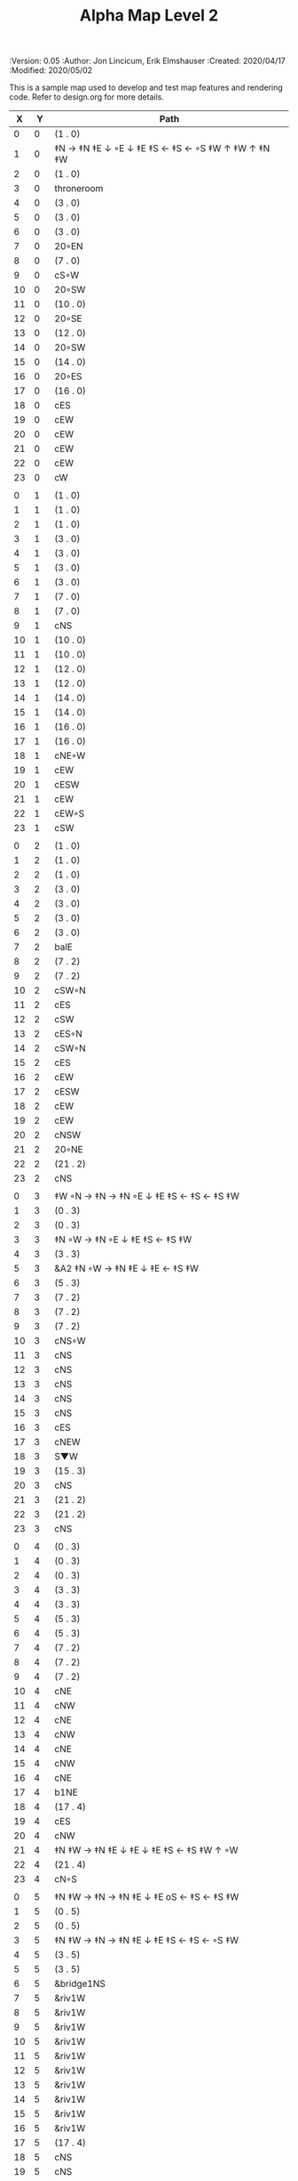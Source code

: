 #+TITLE: Alpha Map Level 2
#+PROPERTIES:
 :Version: 0.05
 :Author: Jon Lincicum, Erik Elmshauser
 :Created: 2020/04/17
 :Modified: 2020/05/02
 :END:

* Test Map - Level 2
:PROPERTIES:
:NAME: test-map-level2
:ETL: cell
:END:

#+NAME:test-map-level2

This is a sample map used to develop and test map features and rendering code.
Refer to design.org for more details.

|  X |  Y | Path                                              |
|----+----+---------------------------------------------------|
|  0 |  0 | (1 . 0)                                           |
|  1 |  0 | ‡N → ‡N ‡E ↓ ◦E ↓ ‡E ‡S ← ‡S ← ◦S ‡W ↑ ‡W ↑ ‡N ‡W |
|  2 |  0 | (1 . 0)                                           |
|  3 |  0 | throneroom                                        |
|  4 |  0 | (3 . 0)                                           |
|  5 |  0 | (3 . 0)                                           |
|  6 |  0 | (3 . 0)                                           |
|  7 |  0 | 20◦EN                                             |
|  8 |  0 | (7 . 0)                                           |
|  9 |  0 | cS◦W                                              |
| 10 |  0 | 20◦SW                                             |
| 11 |  0 | (10 . 0)                                          |
| 12 |  0 | 20◦SE                                             |
| 13 |  0 | (12 . 0)                                          |
| 14 |  0 | 20◦SW                                             |
| 15 |  0 | (14 . 0)                                          |
| 16 |  0 | 20◦ES                                             |
| 17 |  0 | (16 . 0)                                          |
| 18 |  0 | cES                                               |
| 19 |  0 | cEW                                               |
| 20 |  0 | cEW                                               |
| 21 |  0 | cEW                                               |
| 22 |  0 | cEW                                               |
| 23 |  0 | cW                                                |
|    |    |                                                   |
|  0 |  1 | (1 . 0)                                           |
|  1 |  1 | (1 . 0)                                           |
|  2 |  1 | (1 . 0)                                           |
|  3 |  1 | (3 . 0)                                           |
|  4 |  1 | (3 . 0)                                           |
|  5 |  1 | (3 . 0)                                           |
|  6 |  1 | (3 . 0)                                           |
|  7 |  1 | (7 . 0)                                           |
|  8 |  1 | (7 . 0)                                           |
|  9 |  1 | cNS                                               |
| 10 |  1 | (10 . 0)                                          |
| 11 |  1 | (10 . 0)                                          |
| 12 |  1 | (12 . 0)                                          |
| 13 |  1 | (12 . 0)                                          |
| 14 |  1 | (14 . 0)                                          |
| 15 |  1 | (14 . 0)                                          |
| 16 |  1 | (16 . 0)                                          |
| 17 |  1 | (16 . 0)                                          |
| 18 |  1 | cNE◦W                                             |
| 19 |  1 | cEW                                               |
| 20 |  1 | cESW                                              |
| 21 |  1 | cEW                                               |
| 22 |  1 | cEW◦S                                             |
| 23 |  1 | cSW                                               |
|    |    |                                                   |
|  0 |  2 | (1 . 0)                                           |
|  1 |  2 | (1 . 0)                                           |
|  2 |  2 | (1 . 0)                                           |
|  3 |  2 | (3 . 0)                                           |
|  4 |  2 | (3 . 0)                                           |
|  5 |  2 | (3 . 0)                                           |
|  6 |  2 | (3 . 0)                                           |
|  7 |  2 | balE                                              |
|  8 |  2 | (7 . 2)                                           |
|  9 |  2 | (7 . 2)                                           |
| 10 |  2 | cSW◦N                                             |
| 11 |  2 | cES                                               |
| 12 |  2 | cSW                                               |
| 13 |  2 | cES◦N                                             |
| 14 |  2 | cSW◦N                                             |
| 15 |  2 | cES                                               |
| 16 |  2 | cEW                                               |
| 17 |  2 | cESW                                              |
| 18 |  2 | cEW                                               |
| 19 |  2 | cEW                                               |
| 20 |  2 | cNSW                                              |
| 21 |  2 | 20◦NE                                             |
| 22 |  2 | (21 . 2)                                          |
| 23 |  2 | cNS                                               |
|    |    |                                                   |
|  0 |  3 | ‡W ◦N → ‡N → ‡N ◦E ↓ ‡E ‡S ← ‡S ← ‡S ‡W           |
|  1 |  3 | (0 . 3)                                           |
|  2 |  3 | (0 . 3)                                           |
|  3 |  3 | ‡N ◦W → ‡N ◦E ↓ ‡E ‡S ← ‡S ‡W                     |
|  4 |  3 | (3 . 3)                                           |
|  5 |  3 | &A2 ‡N ◦W → ‡N ‡E ↓ ‡E  ← ‡S ‡W                   |
|  6 |  3 | (5 . 3)                                           |
|  7 |  3 | (7 . 2)                                           |
|  8 |  3 | (7 . 2)                                           |
|  9 |  3 | (7 . 2)                                           |
| 10 |  3 | cNS◦W                                             |
| 11 |  3 | cNS                                               |
| 12 |  3 | cNS                                               |
| 13 |  3 | cNS                                               |
| 14 |  3 | cNS                                               |
| 15 |  3 | cNS                                               |
| 16 |  3 | cES                                               |
| 17 |  3 | cNEW                                              |
| 18 |  3 | S▼W                                               |
| 19 |  3 | (15 . 3)                                          |
| 20 |  3 | cNS                                               |
| 21 |  3 | (21 . 2)                                          |
| 22 |  3 | (21 . 2)                                          |
| 23 |  3 | cNS                                               |
|    |    |                                                   |
|  0 |  4 | (0 . 3)                                           |
|  1 |  4 | (0 . 3)                                           |
|  2 |  4 | (0 . 3)                                           |
|  3 |  4 | (3 . 3)                                           |
|  4 |  4 | (3 . 3)                                           |
|  5 |  4 | (5 . 3)                                           |
|  6 |  4 | (5 . 3)                                           |
|  7 |  4 | (7 . 2)                                           |
|  8 |  4 | (7 . 2)                                           |
|  9 |  4 | (7 . 2)                                           |
| 10 |  4 | cNE                                               |
| 11 |  4 | cNW                                               |
| 12 |  4 | cNE                                               |
| 13 |  4 | cNW                                               |
| 14 |  4 | cNE                                               |
| 15 |  4 | cNW                                               |
| 16 |  4 | cNE                                               |
| 17 |  4 | b1NE                                              |
| 18 |  4 | (17 . 4)                                          |
| 19 |  4 | cES                                               |
| 20 |  4 | cNW                                               |
| 21 |  4 | ‡N ‡W → ‡N ‡E ↓ ‡E ↓ ‡E ‡S ← ‡S ‡W ↑ ◦W           |
| 22 |  4 | (21 . 4)                                          |
| 23 |  4 | cN◦S                                              |
|    |    |                                                   |
|  0 |  5 | ‡N ‡W → ‡N → ‡N ‡E ↓ ‡E oS ← ‡S ← ‡S ‡W           |
|  1 |  5 | (0 . 5)                                           |
|  2 |  5 | (0 . 5)                                           |
|  3 |  5 | ‡N ‡W → ‡N → ‡N ‡E ↓ ‡E ‡S ← ‡S ← ◦S ‡W           |
|  4 |  5 | (3 . 5)                                           |
|  5 |  5 | (3 . 5)                                           |
|  6 |  5 | &bridge1NS                                        |
|  7 |  5 | &riv1W                                            |
|  8 |  5 | &riv1W                                            |
|  9 |  5 | &riv1W                                            |
| 10 |  5 | &riv1W                                            |
| 11 |  5 | &riv1W                                            |
| 12 |  5 | &riv1W                                            |
| 13 |  5 | &riv1W                                            |
| 14 |  5 | &riv1W                                            |
| 15 |  5 | &riv1W                                            |
| 16 |  5 | &riv1W                                            |
| 17 |  5 | (17 . 4)                                          |
| 18 |  5 | cNS                                               |
| 19 |  5 | cNS                                               |
| 20 |  5 | cS◦E                                              |
| 21 |  5 | (21 . 4)                                          |
| 22 |  5 | (21 . 4)                                          |
| 23 |  5 | cS◦N                                              |
|    |    |                                                   |
|  0 |  6 | (0 . 5)                                           |
|  1 |  6 | (0 . 5)                                           |
|  2 |  6 | (0 . 5)                                           |
|  3 |  6 | (3 . 5)                                           |
|  4 |  6 | (3 . 5)                                           |
|  5 |  6 | (3 . 5)                                           |
|  6 |  6 | cNS                                               |
|  7 |  6 | cE                                                |
|  8 |  6 | cW◦S                                              |
|  9 |  6 | cE◦S                                              |
| 10 |  6 | cW                                                |
| 11 |  6 | cE◦S                                              |
| 12 |  6 | cW                                                |
| 13 |  6 | cE◦S                                              |
| 14 |  6 | cW                                                |
| 15 |  6 | b1inSW                                            |
| 16 |  6 | (15 . 6)                                          |
| 17 |  6 | riv1N                                             |
| 18 |  6 | cNS                                               |
| 19 |  6 | cNS                                               |
| 20 |  6 | cNS                                               |
| 21 |  6 | (21 . 4)                                          |
| 22 |  6 | (21 . 4)                                          |
| 23 |  6 | cN                                                |
|    |    |                                                   |
|  0 |  7 | 20◦EN                                             |
|  1 |  7 | (0 . 7)                                           |
|  2 |  7 | cES◦NW                                            |
|  3 |  7 | cEW◦N                                             |
|  4 |  7 | cEW                                               |
|  5 |  7 | cSW                                               |
|  6 |  7 | cNE                                               |
|  7 |  7 | cEW                                               |
|  8 |  7 | cEW◦N                                             |
|  9 |  7 | cEW◦N                                             |
| 10 |  7 | cEW                                               |
| 11 |  7 | cEW◦N                                             |
| 12 |  7 | cEW                                               |
| 13 |  7 | cEW◦NS                                            |
| 14 |  7 | cEW◦S                                             |
| 15 |  7 | (15 . 6)                                          |
| 16 |  7 | (15 . 6)                                          |
| 17 |  7 | riv1N                                             |
| 18 |  7 | cNS                                               |
| 19 |  7 | cNS                                               |
| 20 |  7 | cNS                                               |
| 21 |  7 | 20◦SE                                             |
| 22 |  7 | (21 . 7)                                          |
| 23 |  7 | cS                                                |
|    |    |                                                   |
|  0 |  8 | (0 . 7)                                           |
|  1 |  8 | (0 . 7)                                           |
|  2 |  8 | cNE                                               |
|  3 |  8 | cSW                                               |
|  4 |  8 | 10◦E                                              |
|  5 |  8 | cNE◦W                                             |
|  6 |  8 | cEW                                               |
|  7 |  8 | cSW◦E                                             |
|  8 |  8 | cE◦W                                              |
|  9 |  8 | cEW◦S                                             |
| 10 |  8 | cW                                                |
| 11 |  8 | cE                                                |
| 12 |  8 | cEW                                               |
| 13 |  8 | cW◦N                                              |
| 14 |  8 | cE◦N                                              |
| 15 |  8 | cW                                                |
| 16 |  8 | cNS                                               |
| 17 |  8 | riv1N                                             |
| 18 |  8 | cNS                                               |
| 19 |  8 | cNE                                               |
| 20 |  8 | cNSW                                              |
| 21 |  8 | (21 . 7)                                          |
| 22 |  8 | (21 . 7)                                          |
| 23 |  8 | cN◦S                                              |
|    |    |                                                   |
|  0 |  9 | cES                                               |
|  1 |  9 | cEW ◑SI                                           |
|  2 |  9 | cSW                                               |
|  3 |  9 | cNS                                               |
|  4 |  9 | 10◦E                                              |
|  5 |  9 | cES◦W                                             |
|  6 |  9 | cEW                                               |
|  7 |  9 | cNW                                               |
|  8 |  9 | cS                                                |
|  9 |  9 | ◦N ‡W → ‡N ‡E ↓ ‡E ‡S ← ◦S ‡W                     |
| 10 |  9 | (9 . 9)                                           |
| 11 |  9 | cES                                               |
| 12 |  9 | cEW                                               |
| 13 |  9 | cEW                                               |
| 14 |  9 | cEW                                               |
| 15 |  9 | b1NW                                              |
| 16 |  9 | (15 . 9)                                          |
| 17 |  9 | riv1N                                             |
| 18 |  9 | b1NE                                              |
| 19 |  9 | (18 . 9)                                          |
| 20 |  9 | cNE                                               |
| 21 |  9 | cEW                                               |
| 22 |  9 | cEW◦N                                             |
| 23 |  9 | cSW◦N                                             |
|    |    |                                                   |
|  0 | 10 | cNS                                               |
|  1 | 10 | ▥SN                                               |
|  2 | 10 | cNE                                               |
|  3 | 10 | cNSW                                              |
|  4 | 10 | 10◦E                                              |
|  5 | 10 | cNE◦W                                             |
|  6 | 10 | cEW                                               |
|  7 | 10 | cSW◦E                                             |
|  8 | 10 | cN◦SW                                             |
|  9 | 10 | (9 . 9)                                           |
| 10 | 10 | (9 . 9)                                           |
| 11 | 10 | cNS                                               |
| 12 | 10 | 10◦E                                              |
| 13 | 10 | cS◦EW                                             |
| 14 | 10 | 10◦W                                              |
| 15 | 10 | (14 . 9)                                          |
| 16 | 10 |                                                   |
| 17 | 10 | &water1                                           |
| 18 | 10 | (17 . 10)                                         |
| 19 | 10 | (15 . 9)                                          |
| 20 | 10 | cES                                               |
| 21 | 10 | cEW                                               |
| 22 | 10 | cEW                                               |
| 23 | 10 | cNW                                               |
|    |    |                                                   |
|  0 | 11 | cNS                                               |
|  1 | 11 | ▥SN                                               |
|  2 | 11 | R▲S                                               |
|  3 | 11 | cNS                                               |
|  4 | 11 | 10◦E                                              |
|  5 | 11 | cES◦W                                             |
|  6 | 11 | cEW                                               |
|  7 | 11 | cNW                                               |
|  8 | 11 | &A9 ◦N ‡W → ◦N ‡E ↓ ‡E ↓ ‡E ◦S ← ‡S ‡W ↑ ◦W       |
|  9 | 11 | (8 . 11)                                          |
| 10 | 11 | clapNS                                            |
| 11 | 11 | (10 . 11)                                         |
| 12 | 11 | (10 . 11)                                         |
| 13 | 11 | cNS◦E                                             |
| 14 | 11 | 10◦W                                              |
| 15 | 11 | cNS                                               |
| 16 | 11 | &water1                                           |
| 17 | 11 | &water1                                           |
| 18 | 11 | &water1                                           |
| 19 | 11 | cNS                                               |
| 20 | 11 | cNS◦E                                             |
| 21 | 11 | 20◦WN                                             |
| 22 | 11 | (21 . 11)                                         |
| 23 | 11 | cS                                                |
|    |    |                                                   |
|  0 | 12 | cN                                                |
|  1 | 12 | ▥SN                                               |
|  2 | 12 | (2 . 11)                                          |
|  3 | 12 | cNS                                               |
|  4 | 12 | 10◦E                                              |
|  5 | 12 | cNE◦W                                             |
|  6 | 12 | cEW                                               |
|  7 | 12 | cSW◦E                                             |
|  8 | 12 | (8 . 11)                                          |
|  9 | 12 | (8 . 11)                                          |
| 10 | 12 | (10 . 11)                                         |
| 11 | 12 | (10 . 11)                                         |
| 12 | 12 | (10 . 11)                                         |
| 13 | 12 | cNS◦E                                             |
| 14 | 12 | 10◦W                                              |
| 15 | 12 | b1SW                                              |
| 16 | 12 |                                                   |
| 17 | 12 | &water1                                           |
| 18 | 12 | b1SE                                              |
| 19 | 12 |                                                   |
| 20 | 12 | cNS                                               |
| 21 | 12 | (21 . 11)                                         |
| 22 | 12 | (21 . 11)                                         |
| 23 | 12 | cNS ◦S                                            |
|    |    |                                                   |
|  0 | 13 | cS                                                |
|  1 | 13 | ▥SN                                               |
|  2 | 13 | (2 . 11)                                          |
|  3 | 13 | cNE                                               |
|  4 | 13 | cEW                                               |
|  5 | 13 | cESW                                              |
|  6 | 13 | cEW                                               |
|  7 | 13 | cNW                                               |
|  8 | 13 | (8 . 11)                                          |
|  9 | 13 | (8 . 11)                                          |
| 10 | 13 | (10 . 11)                                         |
| 11 | 13 | (10 . 11)                                         |
| 12 | 13 | (10 . 11)                                         |
| 13 | 13 | cNS◦E                                             |
| 14 | 13 | 10◦W                                              |
| 15 | 13 | (15 . 12)                                         |
| 16 | 13 | (15 . 12)                                         |
| 17 | 13 | cEW                                               |
| 18 | 13 | (19 . 12)                                         |
| 19 | 13 | (19 . 12)                                         |
| 20 | 13 | cNE                                               |
| 21 | 13 | cEW                                               |
| 22 | 13 | cEW                                               |
| 23 | 13 | cNW                                               |
|    |    |                                                   |
|  0 | 14 | cNS                                               |
|  1 | 14 | ▥SN                                               |
|  2 | 14 | (2 . 11)                                          |
|  3 | 14 | 20◦SW                                             |
|  4 | 14 | (3 . 14)                                          |
|  5 | 14 | &F3 ‡W → ‡N → ‡N ‡E ↓ ◦E ↓ ‡E ← ‡S ← ‡S ◦W ↑ ‡W   |
|  6 | 14 | (5 . 14)                                          |
|  7 | 14 | (5 . 14)                                          |
|  8 | 14 | ‡W ‡N → ◦N → ‡N ‡E ↓ ‡E ↓ ‡E ← ‡S ← ‡S ‡W ↑ ◦W    |
|  9 | 14 | (8 . 14)                                          |
| 10 | 14 | (8 . 14)                                          |
| 11 | 14 | cNS                                               |
| 12 | 14 | cES                                               |
| 13 | 14 | cNEW                                              |
| 14 | 14 | cEW                                               |
| 15 | 14 | cESW                                              |
| 16 | 14 | cEW                                               |
| 17 | 14 | cEW                                               |
| 18 | 14 | cSW                                               |
| 19 | 14 | 10◦E                                              |
| 20 | 14 | cS◦EW                                             |
| 21 | 14 | 20◦WN                                             |
| 22 | 14 | (21 . 13)                                         |
| 23 | 14 | cS                                                |
|    |    |                                                   |
|  0 | 15 | cNS                                               |
|  1 | 15 | ▥SN                                               |
|  2 | 15 | (2 . 11)                                          |
|  3 | 15 | (3 . 14)                                          |
|  4 | 15 | (3 . 14)                                          |
|  5 | 15 | (5 . 14)                                          |
|  6 | 15 | (5 . 14)                                          |
|  7 | 15 | (5 . 14)                                          |
|  8 | 15 | (8 . 14)                                          |
|  9 | 15 | (8 . 14)                                          |
| 10 | 15 | (8 . 14)                                          |
| 11 | 15 | cN◦S                                              |
| 12 | 15 | cNS                                               |
| 13 | 15 | 20◦EN                                             |
| 14 | 15 | (13 . 14)                                         |
| 15 | 15 | cNS◦W                                             |
| 16 | 15 | 20◦WS                                             |
| 17 | 15 | (16 . 14)                                         |
| 18 | 15 | cNS                                               |
| 19 | 15 | 10◦E                                              |
| 20 | 15 | cNSW                                              |
| 21 | 15 | (21 . 14)                                         |
| 22 | 15 | (21 . 14)                                         |
| 23 | 15 | cNS ◦S                                            |
|    |    |                                                   |
|  0 | 16 | cNE                                               |
|  1 | 16 | cEW ◑NO                                           |
|  2 | 16 | cNEW                                              |
|  3 | 16 | cSW◦N                                             |
|  4 | 16 | cW◦ES                                             |
|  5 | 16 | (5 . 14)                                          |
|  6 | 16 | (5 . 14)                                          |
|  7 | 16 | (5 . 14)                                          |
|  8 | 16 | (8 . 14)                                          |
|  9 | 16 | (8 . 14)                                          |
| 10 | 16 | (8 . 14)                                          |
| 11 | 16 | E◦N                                               |
| 12 | 16 | cNS                                               |
| 13 | 16 | (13 . 15)                                         |
| 14 | 16 | (13 . 15)                                         |
| 15 | 16 | cNS◦E                                             |
| 16 | 16 | (16 . 15)                                         |
| 17 | 16 | (16 . 15)                                         |
| 18 | 16 | cNE                                               |
| 19 | 16 | cSW                                               |
| 20 | 16 | cNES                                              |
| 21 | 16 | cEW                                               |
| 22 | 16 | cEW                                               |
| 23 | 16 | cW◦N                                              |
|    |    |                                                   |
|  0 | 17 | ‡W ‡N → ‡N ◦E ↓ ◦E ‡S ← ‡S ‡W                     |
|  1 | 17 | (0 . 17)                                          |
|  2 | 17 | cE◦W                                              |
|  3 | 17 | cNSW                                              |
|  4 | 17 | ◦N ‡W → ‡N ‡E ↓ ◦E ‡S ← ‡S ‡W                     |
|  5 | 17 | (4 . 17)                                          |
|  6 | 17 | cS                                                |
|  7 | 17 | cNS                                               |
|  8 | 17 | cES                                               |
|  9 | 17 | cEW                                               |
| 10 | 17 | cEW                                               |
| 11 | 17 | cEW                                               |
| 12 | 17 | cNW                                               |
| 13 | 17 | cE → cEW ◦E                                       |
| 14 | 17 | (13 . 17)                                         |
| 15 | 17 | cNS◦W                                             |
| 16 | 17 | 10◦S                                              |
| 17 | 17 | S▲S                                               |
| 18 | 17 | cES                                               |
| 19 | 17 | c4                                                |
| 20 | 17 | cNEW                                              |
| 21 | 17 | cEW                                               |
| 22 | 17 | cEW                                               |
| 23 | 17 | cSW                                               |
|    |    |                                                   |
|  0 | 18 | (0 . 17)                                          |
|  1 | 18 | (0 . 17)                                          |
|  2 | 18 | cE◦W                                              |
|  3 | 18 | cNSW                                              |
|  4 | 18 | (4 . 17)                                          |
|  5 | 18 | (4 . 17)                                          |
|  6 | 18 | cN◦SW                                             |
|  7 | 18 | cNS                                               |
|  8 | 18 | cNS                                               |
|  9 | 18 | &A2 ‡N ‡W → ‡N ↓ ‡S ← ‡S ‡W                       |
| 10 | 18 | (9 . 18)                                          |
| 11 | 18 | cEW                                               |
| 12 | 18 | cEW                                               |
| 13 | 18 | cEW                                               |
| 14 | 18 | cEW                                               |
| 15 | 18 | cNW                                               |
| 16 | 18 | cNS                                               |
| 17 | 18 | (17 . 17)                                         |
| 18 | 18 | cNS                                               |
| 19 | 18 | cNS◦E                                             |
| 20 | 18 | cS◦W                                              |
| 21 | 18 | 20◦ES                                             |
| 22 | 18 | (21 . 18)                                         |
| 23 | 18 | cNS                                               |
|    |    |                                                   |
|  0 | 19 | cE◦S                                              |
|  1 | 19 | cEW                                               |
|  2 | 19 | cEW                                               |
|  3 | 19 | cNW                                               |
|  4 | 19 | S▼E                                               |
|  5 | 19 | (4 . 19)                                          |
|  6 | 19 | cESW◦N                                            |
|  7 | 19 | cNW                                               |
|  8 | 19 | cNS                                               |
|  9 | 19 | (9 . 18)                                          |
| 10 | 19 | (9 . 18)                                          |
| 11 | 19 | cEW                                               |
| 12 | 19 | cEW                                               |
| 13 | 19 | cEW                                               |
| 14 | 19 | &A2 ‡N → ‡N ‡E ↓ ‡E ‡S ← ‡S                       |
| 15 | 19 | (14 . 19)                                         |
| 16 | 19 | cNES                                              |
| 17 | 19 | cNSW                                              |
| 18 | 19 | cNS                                               |
| 19 | 19 | cNS                                               |
| 20 | 19 | cN                                                |
| 21 | 19 | (21 . 18)                                         |
| 22 | 19 | (21 . 18)                                         |
| 23 | 19 | cNS◦W                                             |
|    |    |                                                   |
|  0 | 20 | ◦N ‡W → ‡N ‡E ↓ ‡E ‡S ← ◦S ‡W                     |
|  1 | 20 | (0 . 20)                                          |
|  2 | 20 | ‡N ‡W → ‡N ‡E ↓ ◦E ‡S ← ◦S ‡W                     |
|  3 | 20 | (2 . 20)                                          |
|  4 | 20 | ‡N ‡W → ‡N ‡E ↓ ‡E ‡S ← ◦S ◦W                     |
|  5 | 20 | (4 . 20)                                          |
|  6 | 20 | cNS                                               |
|  7 | 20 | cS                                                |
|  8 | 20 | cNS                                               |
|  9 | 20 | &A2 ‡N ‡W → ‡N ↓ ‡S ← ‡S ‡W                       |
| 10 | 20 | (9 . 20)                                          |
| 11 | 20 | cEW                                               |
| 12 | 20 | cEW                                               |
| 13 | 20 | cEW                                               |
| 14 | 20 | (14 . 19)                                         |
| 15 | 20 | (14 . 19)                                         |
| 16 | 20 | cNS                                               |
| 17 | 20 | cNES                                              |
| 18 | 20 | cNW                                               |
| 19 | 20 | cNE                                               |
| 20 | 20 | cSW◦E                                             |
| 21 | 20 | 20◦WN                                             |
| 22 | 20 | (21 . 20)                                         |
| 23 | 20 | cNS                                               |
|    |    |                                                   |
|  0 | 21 | (0 . 20)                                          |
|  1 | 21 | (0 . 20)                                          |
|  2 | 21 | (2 . 20)                                          |
|  3 | 21 | (2 . 20)                                          |
|  4 | 21 | (4 . 20)                                          |
|  5 | 21 | (4 . 20)                                          |
|  6 | 21 | cNS                                               |
|  7 | 21 | cN◦S                                              |
|  8 | 21 | cNS                                               |
|  9 | 21 | (9 . 20)                                          |
| 10 | 21 | (9 . 20)                                          |
| 11 | 21 | cEW                                               |
| 12 | 21 | cEW                                               |
| 13 | 21 | cW◦E                                              |
| 14 | 21 | 20◦WN                                             |
| 15 | 21 | (14 . 21)                                         |
| 16 | 21 | cNS                                               |
| 17 | 21 | cNS                                               |
| 18 | 21 | 20◦ES                                             |
| 19 | 21 | (18 . 21)                                         |
| 20 | 21 | cNS                                               |
| 21 | 21 | (21 . 20)                                         |
| 22 | 21 | (21 . 20)                                         |
| 23 | 21 | cN◦S                                              |
|    |    |                                                   |
|  0 | 22 | ◦N ‡W → ‡N ◦E ↓ ‡E ‡S ← ‡S ‡W                     |
|  1 | 22 | (0 . 22)                                          |
|  2 | 22 | ◦N ◦W → ‡N ‡E ↓ ‡E ‡S ← ‡S ‡W                     |
|  3 | 22 | (2 . 22)                                          |
|  4 | 22 | cE◦N                                              |
|  5 | 22 | cEW◦S                                             |
|  6 | 22 | cNEW                                              |
|  7 | 22 | cEW◦N                                             |
|  8 | 22 | cNEW◦S                                            |
|  9 | 22 | cEW                                               |
| 10 | 22 | cEW                                               |
| 11 | 22 | cEW◦S                                             |
| 12 | 22 | cEW                                               |
| 13 | 22 | cSW                                               |
| 14 | 22 | (14 . 21)                                         |
| 15 | 22 | (14 . 21)                                         |
| 16 | 22 | cNS                                               |
| 17 | 22 | cNS                                               |
| 18 | 22 | (18 . 21)                                         |
| 19 | 22 | (18 . 21)                                         |
| 20 | 22 | cNS◦EW                                            |
| 21 | 22 | 20◦WN                                             |
| 22 | 22 | (21 . 22)                                         |
| 23 | 22 | cS◦N                                              |
|    |    |                                                   |
|  0 | 23 | (0 . 22)                                          |
|  1 | 23 | (0 . 22)                                          |
|  2 | 23 | (2 . 22)                                          |
|  3 | 23 | (2 . 22)                                          |
|  4 | 23 | cE                                                |
|  5 | 23 | cEW◦N                                             |
|  6 | 23 | cW                                                |
|  7 | 23 | cE                                                |
|  8 | 23 | cEW◦N                                             |
|  9 | 23 | cW                                                |
| 10 | 23 | cE                                                |
| 11 | 23 | cEW◦N                                             |
| 12 | 23 | cW                                                |
| 13 | 23 | cNE                                               |
| 14 | 23 | cEW                                               |
| 15 | 23 | cEW                                               |
| 16 | 23 | cNW                                               |
| 17 | 23 | cNE                                               |
| 18 | 23 | cEW                                               |
| 19 | 23 | cEW                                               |
| 20 | 23 | cNW                                               |
| 21 | 23 | (21 . 22)                                         |
| 22 | 23 | (21 . 22)                                         |
| 23 | 23 | cN                                                |
